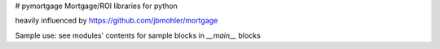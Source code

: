 # pymortgage
Mortgage/ROI libraries for python

heavily influenced by https://github.com/jbmohler/mortgage

Sample use: see modules' contents for sample blocks in `__main__` blocks



